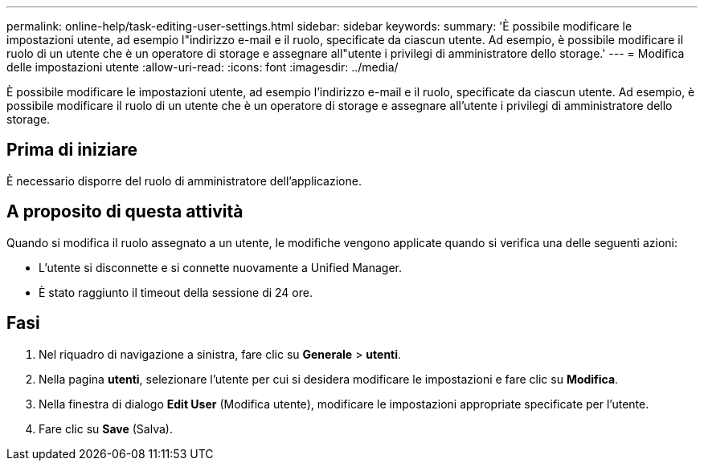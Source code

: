 ---
permalink: online-help/task-editing-user-settings.html 
sidebar: sidebar 
keywords:  
summary: 'È possibile modificare le impostazioni utente, ad esempio l"indirizzo e-mail e il ruolo, specificate da ciascun utente. Ad esempio, è possibile modificare il ruolo di un utente che è un operatore di storage e assegnare all"utente i privilegi di amministratore dello storage.' 
---
= Modifica delle impostazioni utente
:allow-uri-read: 
:icons: font
:imagesdir: ../media/


[role="lead"]
È possibile modificare le impostazioni utente, ad esempio l'indirizzo e-mail e il ruolo, specificate da ciascun utente. Ad esempio, è possibile modificare il ruolo di un utente che è un operatore di storage e assegnare all'utente i privilegi di amministratore dello storage.



== Prima di iniziare

È necessario disporre del ruolo di amministratore dell'applicazione.



== A proposito di questa attività

Quando si modifica il ruolo assegnato a un utente, le modifiche vengono applicate quando si verifica una delle seguenti azioni:

* L'utente si disconnette e si connette nuovamente a Unified Manager.
* È stato raggiunto il timeout della sessione di 24 ore.




== Fasi

. Nel riquadro di navigazione a sinistra, fare clic su *Generale* > *utenti*.
. Nella pagina *utenti*, selezionare l'utente per cui si desidera modificare le impostazioni e fare clic su *Modifica*.
. Nella finestra di dialogo *Edit User* (Modifica utente), modificare le impostazioni appropriate specificate per l'utente.
. Fare clic su *Save* (Salva).


